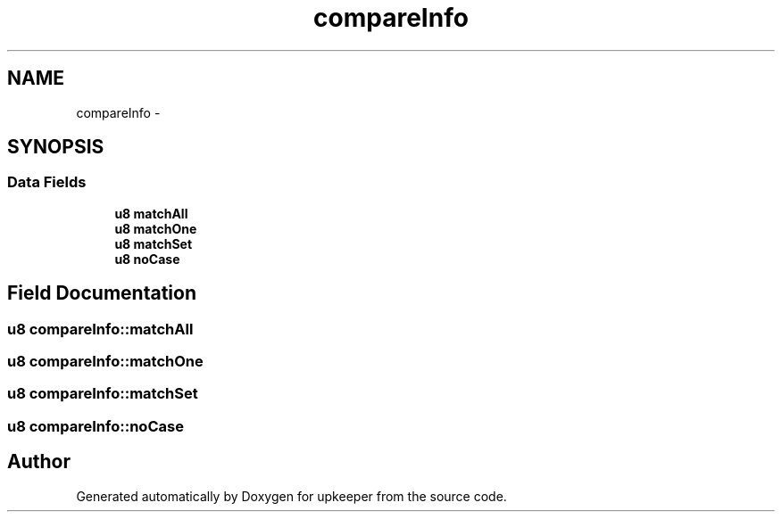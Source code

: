 .TH "compareInfo" 3 "20 Jul 2011" "Version 1" "upkeeper" \" -*- nroff -*-
.ad l
.nh
.SH NAME
compareInfo \- 
.SH SYNOPSIS
.br
.PP
.SS "Data Fields"

.in +1c
.ti -1c
.RI "\fBu8\fP \fBmatchAll\fP"
.br
.ti -1c
.RI "\fBu8\fP \fBmatchOne\fP"
.br
.ti -1c
.RI "\fBu8\fP \fBmatchSet\fP"
.br
.ti -1c
.RI "\fBu8\fP \fBnoCase\fP"
.br
.in -1c
.SH "Field Documentation"
.PP 
.SS "\fBu8\fP \fBcompareInfo::matchAll\fP"
.PP
.SS "\fBu8\fP \fBcompareInfo::matchOne\fP"
.PP
.SS "\fBu8\fP \fBcompareInfo::matchSet\fP"
.PP
.SS "\fBu8\fP \fBcompareInfo::noCase\fP"
.PP


.SH "Author"
.PP 
Generated automatically by Doxygen for upkeeper from the source code.
